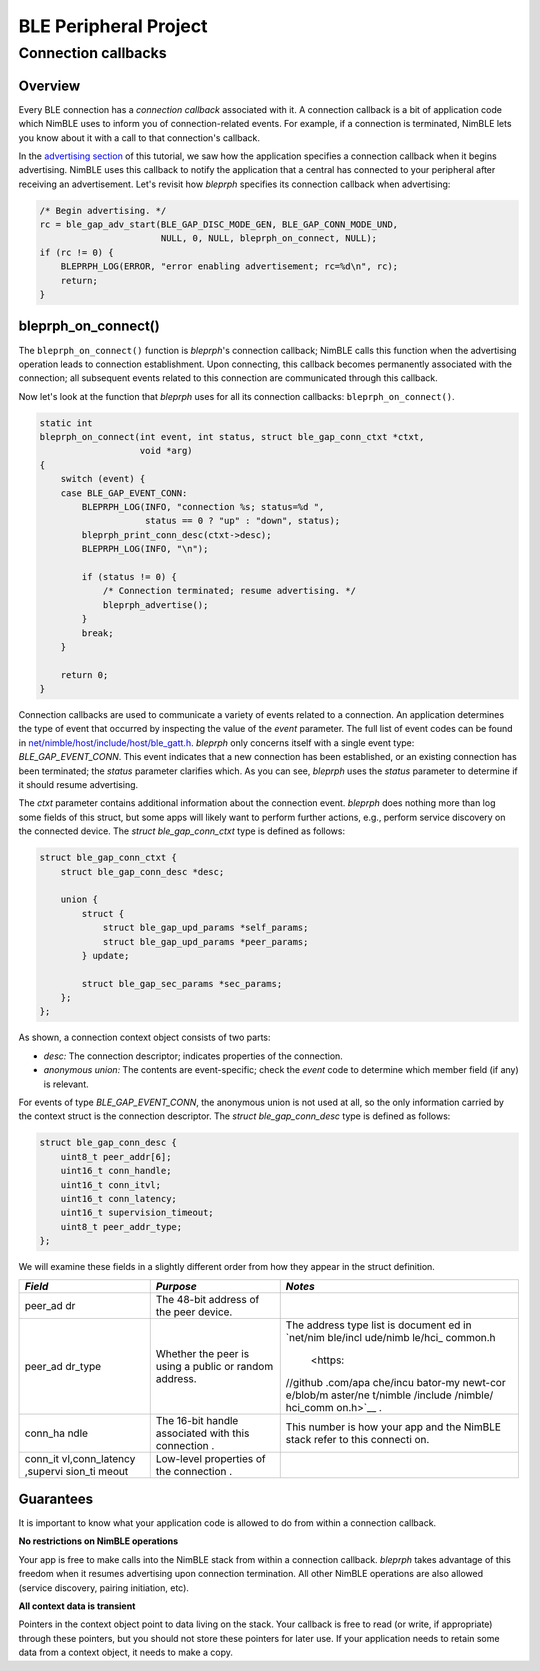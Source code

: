 BLE Peripheral Project
----------------------

Connection callbacks
~~~~~~~~~~~~~~~~~~~~

Overview
^^^^^^^^

Every BLE connection has a *connection callback* associated with it. A
connection callback is a bit of application code which NimBLE uses to
inform you of connection-related events. For example, if a connection is
terminated, NimBLE lets you know about it with a call to that
connection's callback.

In the `advertising section <bleprph-adv/>`__ of this tutorial, we saw
how the application specifies a connection callback when it begins
advertising. NimBLE uses this callback to notify the application that a
central has connected to your peripheral after receiving an
advertisement. Let's revisit how *bleprph* specifies its connection
callback when advertising:

.. code:: c

        /* Begin advertising. */
        rc = ble_gap_adv_start(BLE_GAP_DISC_MODE_GEN, BLE_GAP_CONN_MODE_UND,
                               NULL, 0, NULL, bleprph_on_connect, NULL);
        if (rc != 0) {
            BLEPRPH_LOG(ERROR, "error enabling advertisement; rc=%d\n", rc);
            return;
        }

bleprph\_on\_connect()
^^^^^^^^^^^^^^^^^^^^^^

The ``bleprph_on_connect()`` function is *bleprph*'s connection
callback; NimBLE calls this function when the advertising operation
leads to connection establishment. Upon connecting, this callback
becomes permanently associated with the connection; all subsequent
events related to this connection are communicated through this
callback.

Now let's look at the function that *bleprph* uses for all its
connection callbacks: ``bleprph_on_connect()``.

.. code:: c

    static int
    bleprph_on_connect(int event, int status, struct ble_gap_conn_ctxt *ctxt,
                       void *arg)
    {
        switch (event) {
        case BLE_GAP_EVENT_CONN:
            BLEPRPH_LOG(INFO, "connection %s; status=%d ",
                        status == 0 ? "up" : "down", status);
            bleprph_print_conn_desc(ctxt->desc);
            BLEPRPH_LOG(INFO, "\n");

            if (status != 0) {
                /* Connection terminated; resume advertising. */
                bleprph_advertise();
            }
            break;
        }

        return 0;
    }

Connection callbacks are used to communicate a variety of events related
to a connection. An application determines the type of event that
occurred by inspecting the value of the *event* parameter. The full list
of event codes can be found in
`net/nimble/host/include/host/ble\_gatt.h <https://github.com/apache/incubator-mynewt-core/blob/master/net/nimble/host/include/host/ble_gatt.h>`__.
*bleprph* only concerns itself with a single event type:
*BLE\_GAP\_EVENT\_CONN*. This event indicates that a new connection has
been established, or an existing connection has been terminated; the
*status* parameter clarifies which. As you can see, *bleprph* uses the
*status* parameter to determine if it should resume advertising.

The *ctxt* parameter contains additional information about the
connection event. *bleprph* does nothing more than log some fields of
this struct, but some apps will likely want to perform further actions,
e.g., perform service discovery on the connected device. The *struct
ble\_gap\_conn\_ctxt* type is defined as follows:

.. code:: c

    struct ble_gap_conn_ctxt {
        struct ble_gap_conn_desc *desc;

        union {
            struct {
                struct ble_gap_upd_params *self_params;
                struct ble_gap_upd_params *peer_params;
            } update;

            struct ble_gap_sec_params *sec_params;
        };
    };

As shown, a connection context object consists of two parts:

-  *desc:* The connection descriptor; indicates properties of the
   connection.
-  *anonymous union:* The contents are event-specific; check the *event*
   code to determine which member field (if any) is relevant.

For events of type *BLE\_GAP\_EVENT\_CONN*, the anonymous union is not
used at all, so the only information carried by the context struct is
the connection descriptor. The *struct ble\_gap\_conn\_desc* type is
defined as follows:

.. code:: c

    struct ble_gap_conn_desc {
        uint8_t peer_addr[6];
        uint16_t conn_handle;
        uint16_t conn_itvl;
        uint16_t conn_latency;
        uint16_t supervision_timeout;
        uint8_t peer_addr_type;
    };

We will examine these fields in a slightly different order from how they
appear in the struct definition.

+----------+------------+----------+
| *Field*  | *Purpose*  | *Notes*  |
+==========+============+==========+
| peer\_ad | The 48-bit |          |
| dr       | address of |          |
|          | the peer   |          |
|          | device.    |          |
+----------+------------+----------+
| peer\_ad | Whether    | The      |
| dr\_type | the peer   | address  |
|          | is using a | type     |
|          | public or  | list is  |
|          | random     | document |
|          | address.   | ed       |
|          |            | in       |
|          |            | `net/nim |
|          |            | ble/incl |
|          |            | ude/nimb |
|          |            | le/hci\_ |
|          |            | common.h |
|          |            |  <https: |
|          |            | //github |
|          |            | .com/apa |
|          |            | che/incu |
|          |            | bator-my |
|          |            | newt-cor |
|          |            | e/blob/m |
|          |            | aster/ne |
|          |            | t/nimble |
|          |            | /include |
|          |            | /nimble/ |
|          |            | hci_comm |
|          |            | on.h>`__ |
|          |            | .        |
+----------+------------+----------+
| conn\_ha | The 16-bit | This     |
| ndle     | handle     | number   |
|          | associated | is how   |
|          | with this  | your app |
|          | connection | and the  |
|          | .          | NimBLE   |
|          |            | stack    |
|          |            | refer to |
|          |            | this     |
|          |            | connecti |
|          |            | on.      |
+----------+------------+----------+
| conn\_it | Low-level  |          |
| vl,conn\ | properties |          |
| _latency | of the     |          |
| ,supervi | connection |          |
| sion\_ti | .          |          |
| meout    |            |          |
+----------+------------+----------+

Guarantees
^^^^^^^^^^

It is important to know what your application code is allowed to do from
within a connection callback.

**No restrictions on NimBLE operations**

Your app is free to make calls into the NimBLE stack from within a
connection callback. *bleprph* takes advantage of this freedom when it
resumes advertising upon connection termination. All other NimBLE
operations are also allowed (service discovery, pairing initiation,
etc).

**All context data is transient**

Pointers in the context object point to data living on the stack. Your
callback is free to read (or write, if appropriate) through these
pointers, but you should not store these pointers for later use. If your
application needs to retain some data from a context object, it needs to
make a copy.
